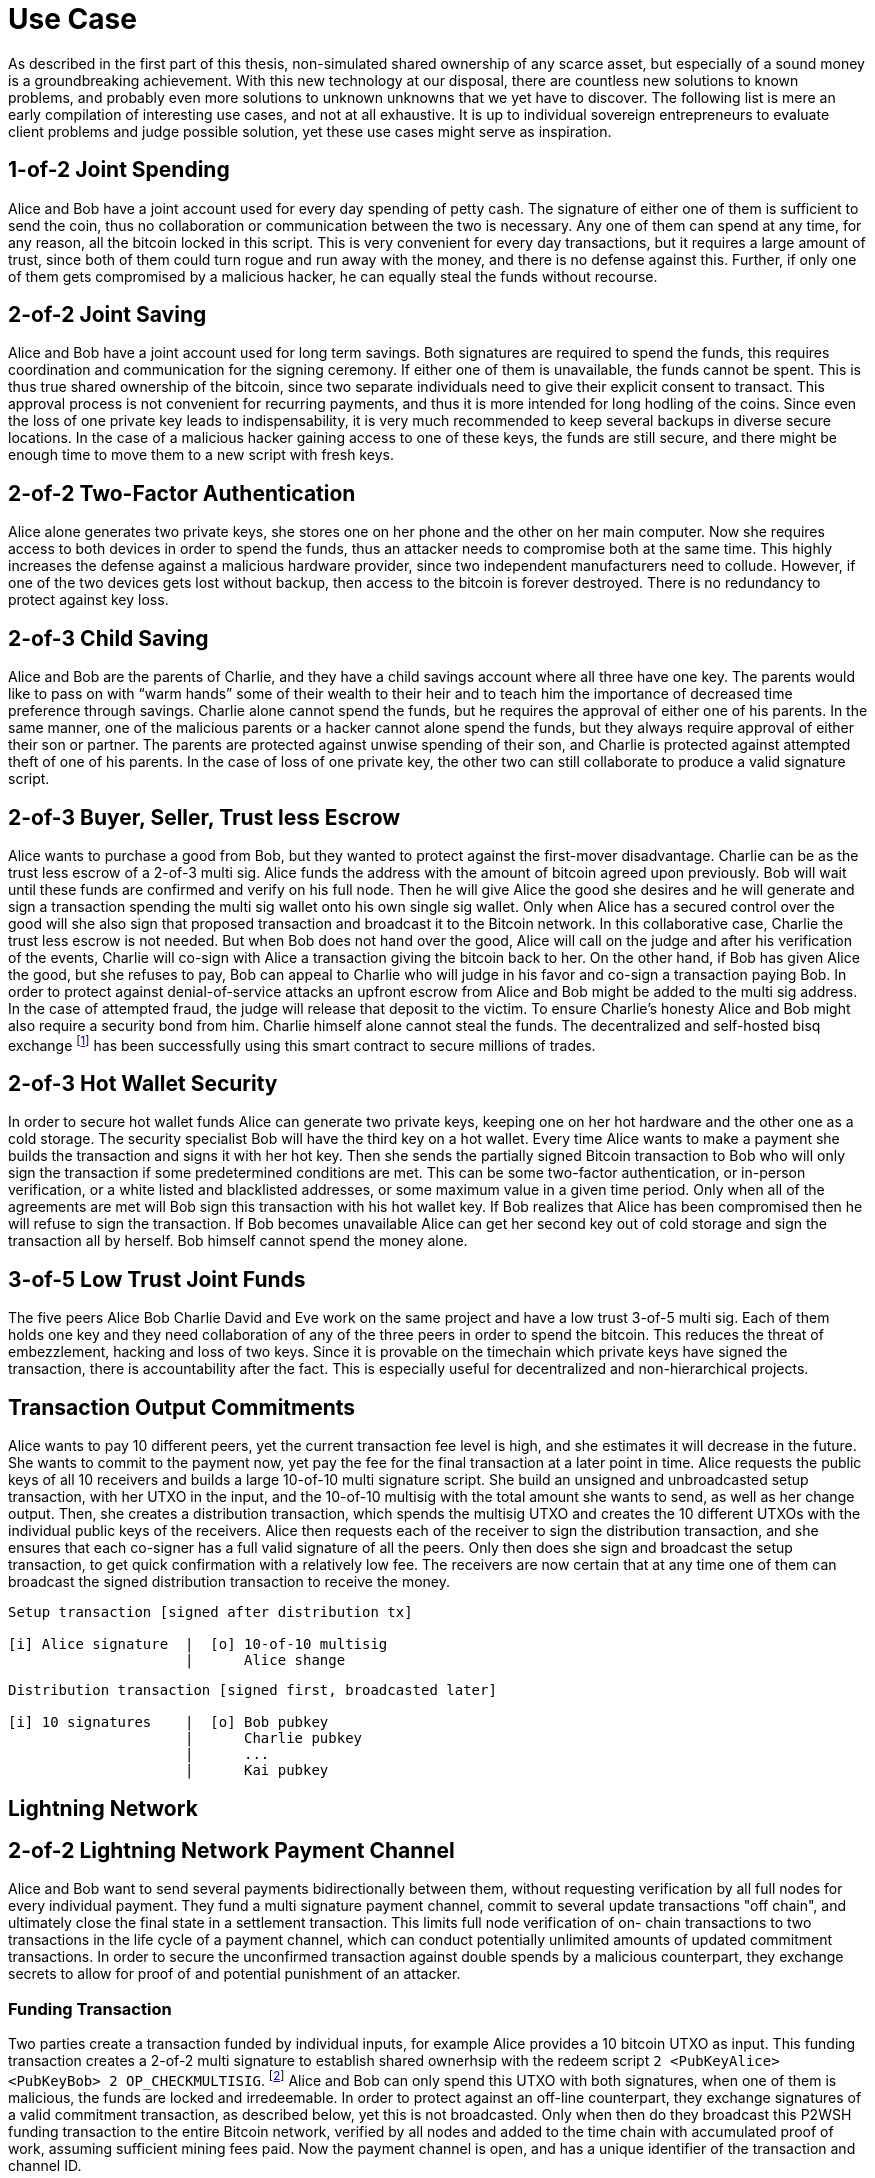 = Use Case

As described in the first part of this thesis, non-simulated shared ownership of any scarce asset, but especially of a sound money is a groundbreaking achievement. With this new technology at our disposal, there are countless new solutions to known problems, and probably even more solutions to unknown unknowns that we yet have to discover. The following list is mere an early compilation of interesting use cases, and not at all exhaustive. It is up to individual sovereign entrepreneurs to evaluate client problems and judge possible solution, yet these use cases might serve as inspiration.

== 1-of-2 Joint Spending

Alice and Bob have a joint account used for every day spending of petty cash. The signature of either one of them is sufficient to send the coin, thus no collaboration or communication between the two is necessary. Any one of them can spend at any time, for any reason, all the bitcoin locked in this script. This is very convenient for every day transactions, but it requires a large amount of trust, since both of them could turn rogue and run away with the money, and there is no defense against this. Further, if only one of them gets compromised by a malicious hacker, he can equally steal the funds without recourse.

== 2-of-2 Joint Saving

Alice and Bob have a joint account used for long term savings. Both signatures are required to spend the funds, this requires coordination and communication for the signing ceremony. If either one of them is unavailable, the funds cannot be spent. This is thus true shared ownership of the bitcoin, since two separate individuals need to give their explicit consent to transact. This approval process is not convenient for recurring payments, and thus it is more intended for long hodling of the coins. Since even the loss of one private key leads to indispensability, it is very much recommended to keep several backups in diverse secure locations. In the case of a malicious hacker gaining access to one of these keys, the funds are still secure, and there might be enough time to move them to a new script with fresh keys.

== 2-of-2 Two-Factor Authentication

Alice alone generates two private keys, she stores one on her phone and the other on her main computer. Now she requires access to both devices in order to spend the funds, thus an attacker needs to compromise both at the same time. This highly increases the defense against a malicious hardware provider, since two independent manufacturers need to collude. However, if one of the two devices gets lost without backup, then access to the bitcoin is forever destroyed. There is no redundancy to protect against key loss.

== 2-of-3 Child Saving

Alice and Bob are the parents of Charlie, and they have a child savings account where all three have one key. The parents would like to pass on with “warm hands” some of their wealth to their heir and to teach him the importance of decreased time preference through savings. Charlie alone cannot spend the funds, but he requires the approval of either one of his parents. In the same manner, one of the malicious parents or a hacker cannot alone spend the funds, but they always require approval of either their son or partner. The parents are protected against unwise spending of their son, and Charlie is protected against attempted theft of one of his parents. In the case of loss of one private key, the other two can still collaborate to produce a valid signature script.

== 2-of-3 Buyer, Seller, Trust less Escrow

Alice wants to purchase a good from Bob, but they wanted to protect against the first-mover disadvantage. Charlie can be as the trust less escrow of a 2-of-3 multi sig. Alice funds the address with the amount of bitcoin agreed upon previously. Bob will wait until these funds are confirmed and verify on his full node. Then he will give Alice the good she desires and he will generate and sign a transaction spending the multi sig wallet onto his own single sig wallet. Only when Alice has a secured control over the good will she also sign that proposed transaction and broadcast it to the Bitcoin network. In this collaborative case, Charlie the trust less escrow is not needed. But when Bob does not hand over the good, Alice will call on the judge and after his verification of the events, Charlie will co-sign with Alice a transaction giving the bitcoin back to her. On the other hand, if Bob has given Alice the good, but she refuses to pay, Bob can appeal to Charlie who will judge in his favor and co-sign a transaction paying Bob. In order to protect against denial-of-service attacks an upfront escrow from Alice and Bob might be added to the multi sig address. In the case of attempted fraud, the judge will release that deposit to the victim. To ensure Charlie's honesty Alice and Bob might also require a security bond from him. Charlie himself alone cannot steal the funds. The decentralized and self-hosted bisq exchange footnote:[Chris Beams, Manfred Karrer. Phase Zero Protocol. 2017] has been successfully using this smart contract to secure millions of trades.

== 2-of-3 Hot Wallet Security

In order to secure hot wallet funds Alice can generate two private keys, keeping one on her hot hardware and the other one as a cold storage. The security specialist Bob will have the third key on a hot wallet. Every time Alice wants to make a payment she builds the transaction and signs it with her hot key. Then she sends the partially signed Bitcoin transaction to Bob who will only sign the transaction if some predetermined conditions are met. This can be some two-factor authentication, or in-person verification, or a white listed and blacklisted addresses, or some maximum value in a given time period. Only when all of the agreements are met will Bob sign this transaction with his hot wallet key. If Bob realizes that Alice has been compromised then he will refuse to sign the transaction. If Bob becomes unavailable Alice can get her second key out of cold storage and sign the transaction all by herself. Bob himself cannot spend the money alone.

== 3-of-5 Low Trust Joint Funds

The five peers Alice Bob Charlie David and Eve work on the same project and have a low trust 3-of-5 multi sig. Each of them holds one key and they need collaboration of any of the three peers in order to spend the bitcoin. This reduces the threat of embezzlement, hacking and loss of two keys. Since it is provable on the timechain which private keys have signed the transaction, there is accountability after the fact. This is especially useful for decentralized and non-hierarchical projects.

== Transaction Output Commitments

Alice wants to pay 10 different peers, yet the current transaction fee level is high, and she estimates it will decrease in the future. She wants to commit to the payment now, yet pay the fee for the final transaction at a later point in time. Alice requests the public keys of all 10 receivers and builds a large 10-of-10 multi signature script. She build an unsigned and unbroadcasted setup transaction, with her UTXO in the input, and the 10-of-10 multisig with the total amount she wants to send, as well as her change output. Then, she creates a distribution transaction, which spends the multisig UTXO and creates the 10 different UTXOs with the individual public keys of the receivers. Alice then requests each of the receiver to sign the distribution transaction, and she ensures that each co-signer has a full valid signature of all the peers. Only then does she sign and broadcast the setup transaction, to get quick confirmation with a relatively low fee. The receivers are now certain that at any time one of them can broadcast the signed distribution transaction to receive the money.

```
Setup transaction [signed after distribution tx]

[i] Alice signature  |	[o] 10-of-10 multisig
                     |      Alice shange
```
```
Distribution transaction [signed first, broadcasted later]

[i] 10 signatures    |	[o] Bob pubkey
                     |      Charlie pubkey
                     |      ...
                     |      Kai pubkey
```

== Lightning Network

== 2-of-2 Lightning Network Payment Channel

Alice and Bob want to send several payments bidirectionally between them, without requesting verification by all full nodes for every individual payment. They fund a multi signature payment channel, commit to several update transactions "off chain", and ultimately close the final state in a settlement transaction. This limits full node verification of on- chain transactions to two transactions in the life cycle of a payment channel, which can conduct potentially unlimited amounts of updated commitment transactions. In order to secure the unconfirmed transaction against double spends by a malicious counterpart, they exchange secrets to allow for proof of and potential punishment of an attacker.

=== Funding Transaction

Two parties create a transaction funded by individual inputs, for example Alice provides a 10 bitcoin UTXO as input. This funding transaction creates a 2-of-2 multi signature to establish shared ownerhsip with the redeem script `2 <PubKeyAlice> <PubKeyBob> 2 OP_CHECKMULTISIG`. footnote:[BOLT 3, Funding Transaction Output] Alice and Bob can only spend this UTXO with both signatures, when one of them is malicious, the funds are locked and irredeemable. In order to protect against an off-line counterpart, they exchange signatures of a valid commitment transaction, as described below, yet this is not broadcasted. Only when then do they broadcast this P2WSH funding transaction to the entire Bitcoin network, verified by all nodes and added to the time chain with accumulated proof of work, assuming sufficient mining fees paid. Now the payment channel is open, and has a unique identifier of the transaction and channel ID.

=== Commitment Transaction

Subsequently, Alice and Bob can exchange signed commitment transactions footnote:[BOLT 3, Commitment Transaction] which change the value dedicated to Alice and Bob. This transaction consumes the output of the funding transaction, and creates four new outputs, one back to Alice's single signature private key, the other back to Bob's, and one for each offered and received HTLC. footnote:[BOLT 3, Commitment Transaction outputs] Initially, only Alice partially signs footnote:[BIP 174] the the transaction and sends it to Bob, who completes the 2-of-2 multi signature and sends the fully signed transaction back to Alice. The next commitment transaction consumes the same founding transaction output, but changes the amount dedicated to the newly created outputs of Alice and Bob. These valid transactions could be broadcasted to the network and added to the time chain, but for now they are kept occulted by Alice and Bob.

Offered HTLC output P2WSH: `DUP HASH160 <RIPEMD160(SHA256(revocationpubkey))> EQUAL IF CHECKSIG ELSE <remote_htlcpubkey> SWAO SIZE 32 Equal NOTIF Drop 2 Swap <local_htlcpubkey> 2 CHECKMULTISIG ELSE HASH160 <RIPEMD160(payment_hash)> EQUALVERIFY CHECKSIG ENDIF ENDIF`

WitnessScript: `<remotehtlcsig> <payment_preimage>`

If a revoked commitment transaction is published, the WitnessScript `<revocation_sig> <payment_preimage>` can spend the output immediately.

It has to be ensured, that a old state of the channel is invalidated with the most current commitment transaction. Only the most up to date state must be possible to redeem on the base layer time chain. There are several different update and revocation mechanisms with according thread models and security assumptions:

==== Timelocks 

can be used to solve the issue of publishing an old state, and disconnecting peers. The first commitment transaction has a `CHECKSEQUENCEVERIFY = 4320` [30 days] and all subsequent update transaction have a shorter nLockTime value. The most recent transaction can thus be broadcasted the earliest, prior to any old channel state. When `NLOCKTIME`is used, the channel has a limited lifetime, but with `CHECKSEQUENCEVERIFY` countdown starts only with the publishing of the closing transaction. If Bob disconnects his node, Alice can close the payment channel without Bob's signature after `CHECKSEQUENCEVERIFY` expires, even old channel states.

==== Asymmetric Revocable Commitments

is another update mechanism, where Alice and Bob collaboratively generate two asymmetric commitment transaction. Alice has a transaction with one Input: `2-of-2 funding output, signed by Bob` and Output 0 <nValueAlice>: `<PubKeyAlice>` and Output 1 <nValueBob>: `IF <Revocation Public Key> ELSE <4320 blocks> CHECKSEQUENCEVERIFY DROP <PubKeyBob> CHECKSIG`. 

Bob has a different transaction with one Input: `2-of-2 funding output, signed by Alice` and Output 0 <nValueBob>: `<PubKeyBob>` and Output 1 <nValueAlice>: `IF <Revocation Public Key> ELSE <4320 blocks> CHECKSEQUENCEVERIFY DROP <PubKeyAlice> ENDIF CHECKSIG`.

The revocable key is split in two secrets, similar to 2-of-2 multi signature based on elliptical curve arithmetics. When Bob sends funds to Alice, Alice has to revoke the old commitment transaction by reviling her secret to Bob, before Bob agrees to sign the new state. If Alice would try to cheat and broadcast an old state, Bob can become active and use both paths of the revocation key to redeem Alice's delayed output. Alice only has one half of the revocation key and can only redeem her output after the 4320 blocks. With each state update, both exchange the new commitment transactions, and the revocation secret. 

=== Closing Transaction

After Alice and Bob have done sufficient payments, they can cooperatively close this payment channel, by broadcasting the final settlement transaction to the network. This cooperative **closing transaction** has a witness script `0 <signature1> <signature2> 2 <PubKey1> <PubKey2> 2 CHECKMULTISIG` and can specify any new ScriptPubKey in the output. Further, there is an option to unilaterally close the channel if one of the peers disconnects.

The time chain footprint of potentially millions of off-chain transactions can be reduced to only the opening and closing transaction. This is increasing throughput, decreasing latency and enhancing privacy.



== n-of-n Multi Party Channel Factories

Channel factories are payment channels where every commitment transaction opens more payment channels. The unbroadcasted update transaction closes the previous payment channel and opens the new one atomically. This script enables the secure opening and closing of a new payment channel without committing any extra transaction to the time chain. A 10 peer channel factory has 90% transaction size savings compared to individual channel opening. footnote:[Harding, What are Channel Factories and how do they work? 2018]

=== Hook Transaction

Two, or preferably more peers create a channel factory deposit transaction that is verified by all nodes and committed to the time chain. All peers provide their individual UTXOs with witness proofs in the input of the hook transaction, and they create several individual change outputs, as well as the channel factory script UTXO. This script has the regular payment channel conditions, the n-of-n cooperative case, as well as time locks with single signatures for uncooperative spending.

```
[i]	Alice	| [o]	10-of-10 channel factory
	Bob		|		Alice Change
	...		|		Bob Change
	Justin	|		...
			|		Justin Change
```

=== Commitment Transaction

After the funding transaction has sufficient accumulated proof of work, the peers can collaboratively update the channel factory by creating an unbroadcasted commitment transaction. The input is the n-of-n cooperative multi signature, the outputs are the the 2-of-2 direct payment channels between the individuals within the factory. Only peers of the same factory can connect, since only they verify and enforce the scarcity and double spending protection of these bitcoin. Because only the factory peers need to verify the unbroadcasted commitment transactions, the speed of opening and closing an individual payment channel is near instant, and without any on-chain transaction cost.


```
=== Funding Transaction

Two parties create a transaction funded by individual inputs, for example Alice provides a 10 bitcoin UTXO as input. This funding transaction creates a 2-of-2 multi signature to establish shared ownerhsip with the redeem script `2 <PubKeyAlice> <PubKeyBob> 2 OP_CHECKMULTISIG`. footnote:[BOLT 3, Funding Transaction Output] Alice and Bob can only spend this UTXO with both signatures, when one of them is malicious, the funds are locked and irredeemable. In order to protect against an off-line counterpart, they exchange signatures of a valid commitment transaction, as described below, yet this is not broadcasted. Only when then do they broadcast this P2WSH funding transaction to the entire Bitcoin network, verified by all nodes and added to the time chain with accumulated proof of work, assuming sufficient mining fees paid. Now the payment channel is open, and has a unique identifier of the transaction and channel ID.

=== Commitment Transaction

Subsequently, Alice and Bob can exchange signed commitment transactions footnote:[BOLT 3, Commitment Transaction] which change the value dedicated to Alice and Bob. This transaction consumes the output of the funding transaction, and creates four new outputs, one back to Alice's single signature private key, the other back to Bob's, and one for each offered and received HTLC. footnote:[BOLT 3, Commitment Transaction outputs] Initially, only Alice partially signs footnote:[BIP 174] the the transaction and sends it to Bob, who completes the 2-of-2 multi signature and sends the fully signed transaction back to Alice. The next commitment transaction consumes the same founding transaction output, but changes the amount dedicated to the newly created outputs of Alice and Bob. These valid transactions could be broadcasted to the network and added to the time chain, but for now they are kept occulted by Alice and Bob.

Offered HTLC output P2WSH: `DUP HASH160 <RIPEMD160(SHA256(revocationpubkey))> EQUAL IF CHECKSIG ELSE <remote_htlcpubkey> SWAO SIZE 32 Equal NOTIF Drop 2 Swap <local_htlcpubkey> 2 CHECKMULTISIG ELSE HASH160 <RIPEMD160(payment_hash)> EQUALVERIFY CHECKSIG ENDIF ENDIF`

WitnessScript: `<remotehtlcsig> <payment_preimage>`

If a revoked commitment transaction is published, the WitnessScript `<revocation_sig> <payment_preimage>` can spend the output immediately.

It has to be ensured, that a old state of the channel is invalidated with the most current commitment transaction. Only the most up to date state must be possible to redeem on the base layer time chain. There are several different update and revocation mechanisms with according thread models and security assumptions:
```






-----

Multi signature transactions are an integral part to Bitcoin script since it's beginning, and there are many proven and theoretical problems that can be solved with this technology. This is a critical theoretical analysis of these proposed use cases.

= Single Party Multi Signatures

== n-of-n Second Factor Authentication

In order to securely hold on chain bitcoin, Alice only needs to keep a private key hidden from others. Anyone with the knowledge of the cryptographic secret has full access to the corresponding UTXO. As non-scarce information is easily shared, there is a risk that the single private key is leaked. There is no second factor needed to move the funds, thus the slightest mistake could lead to sharing of the key, which means a complete loss of funds. Although a single signature is convenient, fast, and good for small denominations, multi sig can be used to add redundancy and security. 

For example, Alice can specify a n-of-n multi signature script, let's say 2-of-2, where Alice is the only individual in possession of both private keys, one on a hardware wallet, the other on her phone. Only with a valid signature with both secrets can the UTXO be spent. This is a secure second factor authentication, for example, Alice needs to have access to both her hardware wallet and phone in order to sign a valid spending transaction. In the case that a malicious actor gains undue access to only one of her devices containing the private key, this is not enough to spend the coins. The chance that a hacker is breaking both of her devices is several orders of magnitude more difficult. However, in the case that Alice looses only one of her devices and private key, she looses access to the bitcoin which would rightfully be hers. It is as impossible for her to spend the UTXO with only one key, as it is for a malicious actor.

Thus, n-of-n second factor authentication is a valid defense against the leaking of private keys to unwanted malicious actors. They need to gain access to n private keys in order to have full control over the UTXO, the difficulty exponentially increases as n increases. Especially when Alice stores the private keys in different devices, in different location and with different protocols. However, the n-of-n script does not protect in the case where Alice herself looses access to even only one of the private keys. She can lock herself out of her own money, and this risk increases, as n increases. Although, this is also the case for a single signature script, once that one key is lost, the money is locked indefinitely. The trade off for the n-of-n scheme is thus the number of n in relation to the attackers sophistication to break all n security protocols, and the likelihood of Alice herself to loose only one of n keys.

Redeem script:

```console
  n
  <pubKey Alice 1>
  <pubKey Alice 2>
  ...
  <pubKey Alice n>
  n
  OP_CHECKMULTISIG
```

Signature script:

```
  <signature Alice 1>
  <signature Alice 2>
  ...
  <signature Alice n>
```

== m-of-n Second Factor Authentication

The main risk of n-of-n multi sig is that the loss of only one key leads to a complete loss of funds. Although this is very secure against malicious actors trying to steal money, it does not protect Alice from herself loosing access to one single key. A m-of-n script can provide further benefits that neither single, nor n-of-n multi sig have.

Alice can assign a m-of-n multi sig script to a UTXO, such that she can only spend the coin with a total of m signatures. For a 2-of-3 example, she stores one key on her mobile wallet, another on her hardware wallet, and the third on a cold storage paper wallet. For every day transactions, she will use her phone and hardware wallet to build and sign the valid signature. These two wallets are user friendly enough to provide swift and easy execution of the spending protocol. A malicious actor needs to gain access to m private keys and this increases in difficulty with higher m and more complex and secure key generation and storage protocols. A 2-of-3 multi sig has the same anti theft protection as a 2-of-2 multi sig. The attacker needs to gain access to both Alice's phone and hardware wallet, or one of them in addition to the cold storage. However, in the case that Alice looses one of her every day keys, let's assume her mobile wallet, she can get the paper wallet key out of cold storage, and use it as the second factor together with her hardware wallet. She can decrease the risk of loss of private keys drastically with such a script.

The m-of-n multi sig script provides simultaneous protection against theft and loss of private keys. The malicious actor needs to gain access to m, not n, private keys in order to generate a valid spending transaction. This provides the same level of protection as a m-of-m multi sig script would. However, contrarily to n-of-n scripts, Alice can afford to loose n-m private keys before she herself looses access to the UTXO. She can have m convenient and easy to use keys, like mobile and hardware wallets, which she can interact with for every day spending. For redundancy however, she also has n-m cold storage keys, which are difficult to access, for example a paper wallet hidden in a remote safe. She only needs to reveal these keys in the case where she looses access to some of the every day keys. However, the UTXO is locked when she m private keys are lost, same as with a m-of-m multi sig script. 

Redeem script:

```console
  m
  <pubKey Alice 1>
  <pubKey Alice 2>
  ...
  <pubKey Alice n>
  n
  OP_CHECKMULTISIG
```

Signature script:

```
  <signature Alice 1>
  <signature Alice 2>
  ...
  <signature Alice m>
```

= Multi Party Multi Signatures

2-of-3 or 4-of-5 multi sig, with one key controlled by the security specialist footnote:[See BitGo and Casa], and all others by clients. The bank gives approval / 2FA for each spend, but without full custody. The bank can not send the funds without the client signature, thus there is no risk of theft. There are some privacy concerns, because the bank has the knowledge of the customers public keys and it will co-sign all the transactions. The bank knows how much is send when to whom, maybe even for what.

== Group Fund Management

n-of-n multi sig where all parties provide funding and each has one of n required keys to spend out of the script. Approval and signature of all the peers is required. This can be used for shared funds that are desired to be spent only with the consent of all the constituents. 

Business partners share access to funds in a n-of-n multi sig, so that all peers need to agree on the allocation of funds. Potentially improved with optional time locks. [2-of-2 always, 1-of-2 after 1000 blocks]

== Escrow

Upfront security deposit for a market place / exchange, with semi-trusted third party arbitrator to sign in case of dispute.footnote:[See Bisq 2-of-3 & HodlHodl 2-of-2]

2-of-3 [Alice, Bob, Charlie] can always spend from this script, after 1000 blocks, 

Redeem Script for time locked escrow: 
```console
    IF 
      IF 
        2 
      ELSE 
        <1000 blocks> CHECKSEQUENCEVERIFY DROP 
        <Public Key 1> CHECKSIGVERIFY 
        1
      ENDIF 
      <Public Key 2> <Public Key 3> <Public Key 4> 3 CHECKMULTISIG 
    ELSE 
      <3000 blocks> CHECKSEQUENCEVERIFY DROP 
      <Public Key 1> CHECKSIGVERIFY 
    ENDIF
```

== Vault

Script with m-of-n multi sig, time lock and designated output address. It can only be spend with m signatures after a specified time and only to one previously agreed upon address. This might be useful for cold storage that can only be spend to another script that is controlled by the same owner.


The latest upgrade to testnet v4.0 is outstanding - thanks to all the contributors :)

Here is some feedback after playing around with the receive feature:


> "Send Maximum" left 600 sats dust
> Change color for receive on chain address / lightning invoice
> Lightning Fee Protection with tolerance fee <21 sat is really useful!
